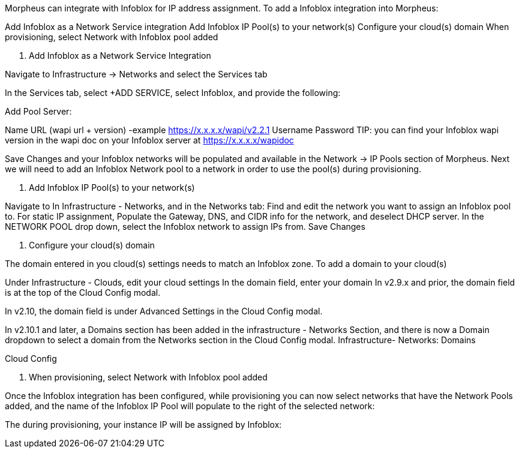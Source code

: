 Morpheus can integrate with Infoblox for IP address assignment. To add a Infoblox integration into Morpheus:

Add Infoblox as a Network Service integration
Add Infoblox IP Pool(s) to your network(s)
Configure your cloud(s) domain
When provisioning, select Network with Infoblox pool added


1. Add Infoblox as a Network Service Integration

Navigate to Infrastructure -> Networks and select the Services tab



In the Services tab, select +ADD SERVICE, select Infoblox, and provide the following:

Add Pool Server:

Name
URL (wapi url + version)
-example https://x.x.x.x/wapi/v2.2.1
Username
Password
TIP: you can find your Infoblox wapi version in the wapi doc on your Infoblox server at https://x.x.x.x/wapidoc



Save Changes and your Infoblox networks will be populated and available in the Network -> IP Pools section of Morpheus. Next we will need to add an Infoblox Network pool to a network in order to use the pool(s) during provisioning.



2. Add Infoblox IP Pool(s) to your network(s)

Navigate to In Infrastructure - Networks, and in the Networks tab:
Find and edit the network you want to assign an Infoblox pool to.
For static IP assignment, Populate the Gateway, DNS, and CIDR info for the network, and deselect DHCP server.
In the NETWORK POOL drop down, select the Infoblox network to assign IPs from.
Save Changes






3. Configure your cloud(s) domain

The domain entered in you cloud(s) settings needs to match an Infoblox zone. To add a domain to your cloud(s)

Under Infrastructure - Clouds, edit your cloud settings
In the domain field, enter your domain
In v2.9.x and prior, the domain field is at the top of the Cloud Config modal.


In v2.10, the domain field is under Advanced Settings in the Cloud Config modal.


In v2.10.1 and later, a Domains section has been added in the infrastructure - Networks Section, and there is now a Domain dropdown to select a domain from the Networks section in the Cloud Config modal.
Infrastructure- Networks: Domains


Cloud Config



4. When provisioning, select Network with Infoblox pool added

Once the Infoblox integration has been configured, while provisioning you can now select networks that have the Network Pools added, and the name of the Infoblox IP Pool will populate to the right of the selected network:



The during provisioning, your instance IP will be assigned by Infoblox:
